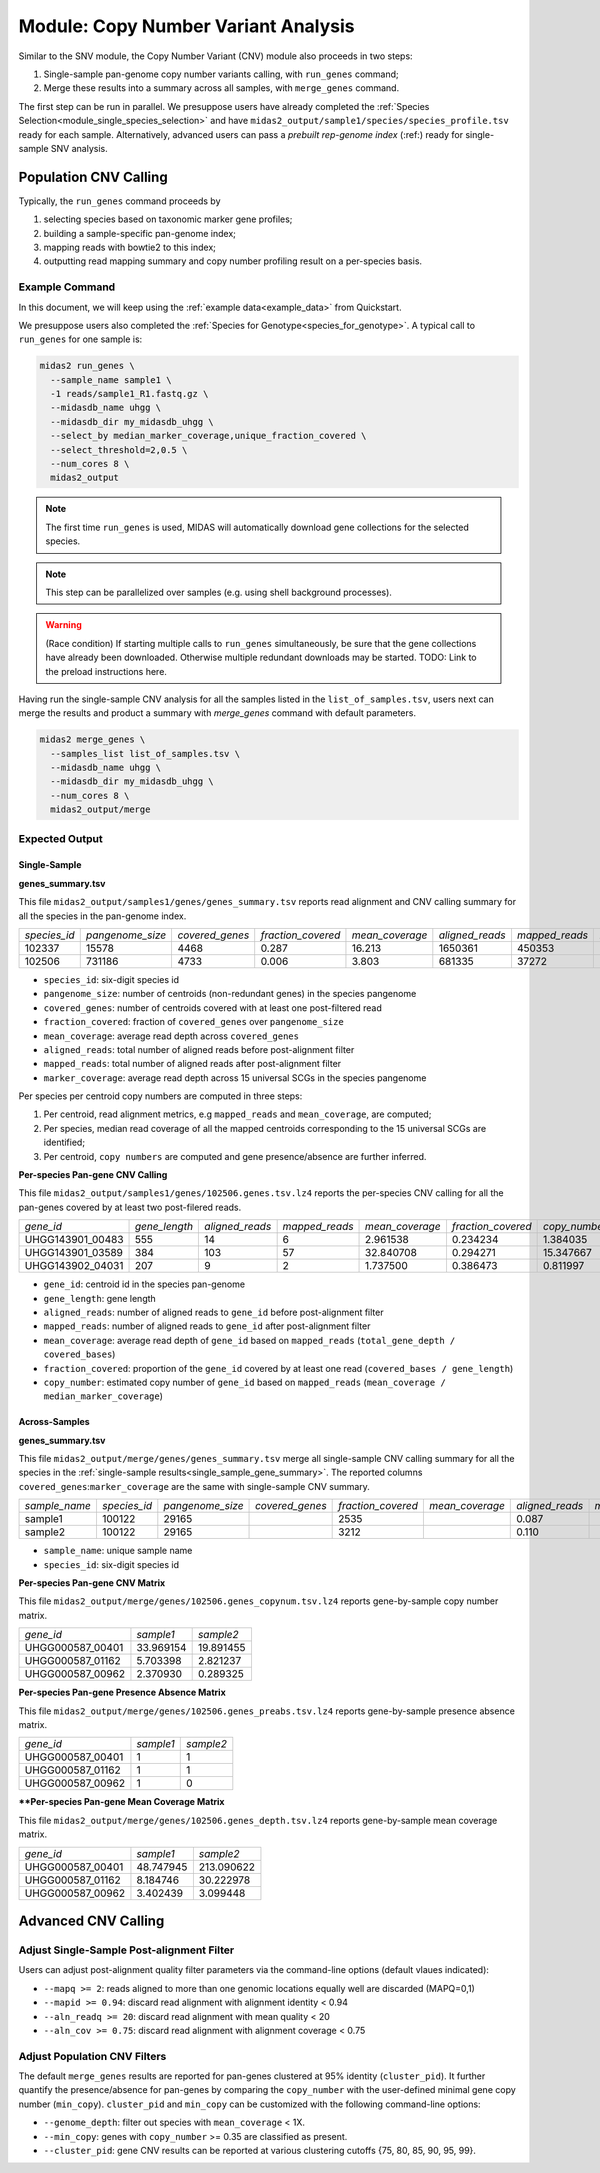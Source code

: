 
.. _module_cnv_calling:

Module: Copy Number Variant Analysis
=============================================

Similar to the SNV module, the Copy Number Variant (CNV) module also proceeds in two steps:

#. Single-sample pan-genome copy number variants calling, with ``run_genes`` command;
#. Merge these results into a summary across all samples, with ``merge_genes`` command.

The first step can be run in parallel.
We presuppose users have already completed the :ref:`Species Selection<module_single_species_selection>`
and have ``midas2_output/sample1/species/species_profile.tsv`` ready for each sample.
Alternatively, advanced users can pass a *prebuilt rep-genome index* (:ref:) ready for single-sample SNV analysis.

Population CNV Calling
**********************

Typically, the ``run_genes`` command proceeds by

#.  selecting species based on taxonomic marker gene profiles;
#.  building a sample-specific pan-genome index;
#.  mapping reads with bowtie2 to this index;
#.  outputting read mapping summary and copy number profiling result on a per-species basis.


Example Command
---------------

In this document, we will keep using the :ref:`example data<example_data>` from Quickstart.

We presuppose users also completed the :ref:`Species for Genotype<species_for_genotype>`. A typical call to ``run_genes`` for one sample is:

.. code-block:: shell

  midas2 run_genes \
    --sample_name sample1 \
    -1 reads/sample1_R1.fastq.gz \
    --midasdb_name uhgg \
    --midasdb_dir my_midasdb_uhgg \
    --select_by median_marker_coverage,unique_fraction_covered \
    --select_threshold=2,0.5 \
    --num_cores 8 \
    midas2_output

.. note::

  The first time ``run_genes`` is used, MIDAS will automatically download
  gene collections for the selected species.

.. note::

   This step can be parallelized over samples (e.g. using shell background
   processes).

.. warning::

   (Race condition) If starting multiple calls to ``run_genes``
   simultaneously, be sure that the gene collections have already been
   downloaded.
   Otherwise multiple redundant downloads may be started.
   TODO: Link to the preload instructions here.

Having run the single-sample CNV analysis for all the samples listed in the
``list_of_samples.tsv``, users next can merge the results and product a summary
with `merge_genes` command with default parameters.

.. code-block:: shell

    midas2 merge_genes \
      --samples_list list_of_samples.tsv \
      --midasdb_name uhgg \
      --midasdb_dir my_midasdb_uhgg \
      --num_cores 8 \
      midas2_output/merge

Expected Output
---------------

.. _single_sample_gene_summary:

Single-Sample
+++++++++++++

**genes_summary.tsv**

This file ``midas2_output/samples1/genes/genes_summary.tsv`` reports read alignment and CNV calling summary for all the species in the pan-genome index.

.. csv-table::
  :align: left

   *species_id*,*pangenome_size*,*covered_genes*,*fraction_covered*,*mean_coverage*,*aligned_reads*,*mapped_reads*,*marker_coverage*
   102337,15578,4468,0.287,16.213,1650361,450353,20.213
   102506,731186,4733, 0.006,3.803,681335,37272,2.140

- ``species_id``: six-digit species id
- ``pangenome_size``: number of centroids (non-redundant genes) in the species pangenome
- ``covered_genes``: number of centroids covered with at least one post-filtered read
- ``fraction_covered``: fraction of ``covered_genes`` over ``pangenome_size``
- ``mean_coverage``: average read depth across ``covered_genes``
- ``aligned_reads``: total number of aligned reads before post-alignment filter
- ``mapped_reads``: total number of aligned reads after post-alignment filter
- ``marker_coverage``: average read depth across 15 universal SCGs in the species pangenome


Per species per centroid copy numbers are computed in three steps:

#.  Per centroid, read alignment metrics, e.g ``mapped_reads`` and ``mean_coverage``, are computed;
#.  Per species, median read coverage of all the mapped centroids corresponding to the 15 universal SCGs are identified;
#.  Per centroid, ``copy numbers`` are computed and gene presence/absence are further inferred.


**Per-species Pan-gene CNV Calling**

This file ``midas2_output/samples1/genes/102506.genes.tsv.lz4`` reports the per-species CNV calling for all the pan-genes covered by at least two post-filered reads.

.. csv-table::
  :align: left

   *gene_id*,*gene_length*,*aligned_reads*,*mapped_reads*,*mean_coverage*,*fraction_covered*,*copy_number*
   UHGG143901_00483,555,14,6,2.961538,0.234234,1.384035
   UHGG143901_03589,384,103,57,32.840708,0.294271,15.347667
   UHGG143902_04031,207,9,2,1.737500,0.386473,0.811997

- ``gene_id``: centroid id in the species pan-genome
- ``gene_length``: gene length
- ``aligned_reads``: number of aligned reads to ``gene_id`` before post-alignment filter
- ``mapped_reads``: number of aligned reads to ``gene_id`` after post-alignment filter
- ``mean_coverage``: average read depth of ``gene_id`` based on ``mapped_reads`` (``total_gene_depth / covered_bases``)
- ``fraction_covered``: proportion of the ``gene_id`` covered by at least one read (``covered_bases / gene_length``)
- ``copy_number``: estimated copy number of ``gene_id`` based on ``mapped_reads`` (``mean_coverage / median_marker_coverage``)


Across-Samples
+++++++++++++++

**genes_summary.tsv**

This file ``midas2_output/merge/genes/genes_summary.tsv`` merge all single-sample CNV calling summary for all the species in the :ref:`single-sample results<single_sample_gene_summary>`.
The reported columns ``covered_genes``:``marker_coverage`` are the same with single-sample CNV summary.

.. csv-table::
  :align: left

  *sample_name*,*species_id*,*pangenome_size*,*covered_genes*,*fraction_covered*,*mean_coverage*,*aligned_reads*,*mapped_reads*,*marker_coverage*
  sample1,100122,  29165,,   2535,,   0.087,,, 4.723,,  263395,, 53006,, 1.435
  sample2,100122,  29165,,   3212,,   0.110,,, 16.095,, 1447684,,263878,,10.713

- ``sample_name``: unique sample name
- ``species_id``: six-digit species id


**Per-species Pan-gene CNV Matrix**

This file ``midas2_output/merge/genes/102506.genes_copynum.tsv.lz4`` reports gene-by-sample copy number matrix.

.. csv-table::
  :align: left

  *gene_id*,*sample1*,*sample2*
  UHGG000587_00401,33.969154,19.891455
  UHGG000587_01162,5.703398,2.821237
  UHGG000587_00962,2.370930,0.289325


**Per-species Pan-gene Presence Absence Matrix**

This file ``midas2_output/merge/genes/102506.genes_preabs.tsv.lz4`` reports gene-by-sample presence absence matrix.

.. csv-table::
  :align: left

   *gene_id*,*sample1*,*sample2*
   UHGG000587_00401,1,1
   UHGG000587_01162,1,1
   UHGG000587_00962,1,0


****Per-species Pan-gene Mean Coverage Matrix**

This file ``midas2_output/merge/genes/102506.genes_depth.tsv.lz4`` reports gene-by-sample mean coverage matrix.

.. csv-table::
  :align: left

  *gene_id*,*sample1*,*sample2*
  UHGG000587_00401,48.747945,213.090622
  UHGG000587_01162,8.184746,30.222978
  UHGG000587_00962,3.402439,3.099448


Advanced CNV Calling
********************

Adjust Single-Sample Post-alignment Filter
------------------------------------------

Users can adjust post-alignment quality filter parameters via the command-line options (default vlaues indicated):

-  ``--mapq >= 2``: reads aligned to more than one genomic locations equally well are discarded (MAPQ=0,1)
-  ``--mapid >= 0.94``: discard read alignment with alignment identity < 0.94
-  ``--aln_readq >= 20``: discard read alignment with mean quality < 20
-  ``--aln_cov >= 0.75``: discard read alignment with alignment coverage < 0.75


Adjust Population CNV Filters
-----------------------------

The default ``merge_genes`` results are reported for pan-genes clustered at 95% identity (``cluster_pid``).
It further quantify the presence/absence for pan-genes by comparing the ``copy_number`` with the
user-defined minimal gene copy number (``min_copy``).
``cluster_pid`` and ``min_copy`` can be customized with the following command-line options:

- ``--genome_depth``: filter out species with ``mean_coverage`` < 1X.
- ``--min_copy``: genes with ``copy_number`` >= 0.35 are classified as present.
- ``--cluster_pid``: gene CNV results can be reported at various clustering cutoffs {75, 80, 85, 90, 95, 99}.
